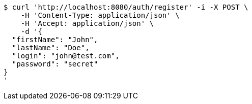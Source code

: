 [source,bash]
----
$ curl 'http://localhost:8080/auth/register' -i -X POST \
    -H 'Content-Type: application/json' \
    -H 'Accept: application/json' \
    -d '{
  "firstName": "John",
  "lastName": "Doe",
  "login": "john@test.com",
  "password": "secret"
}
'
----